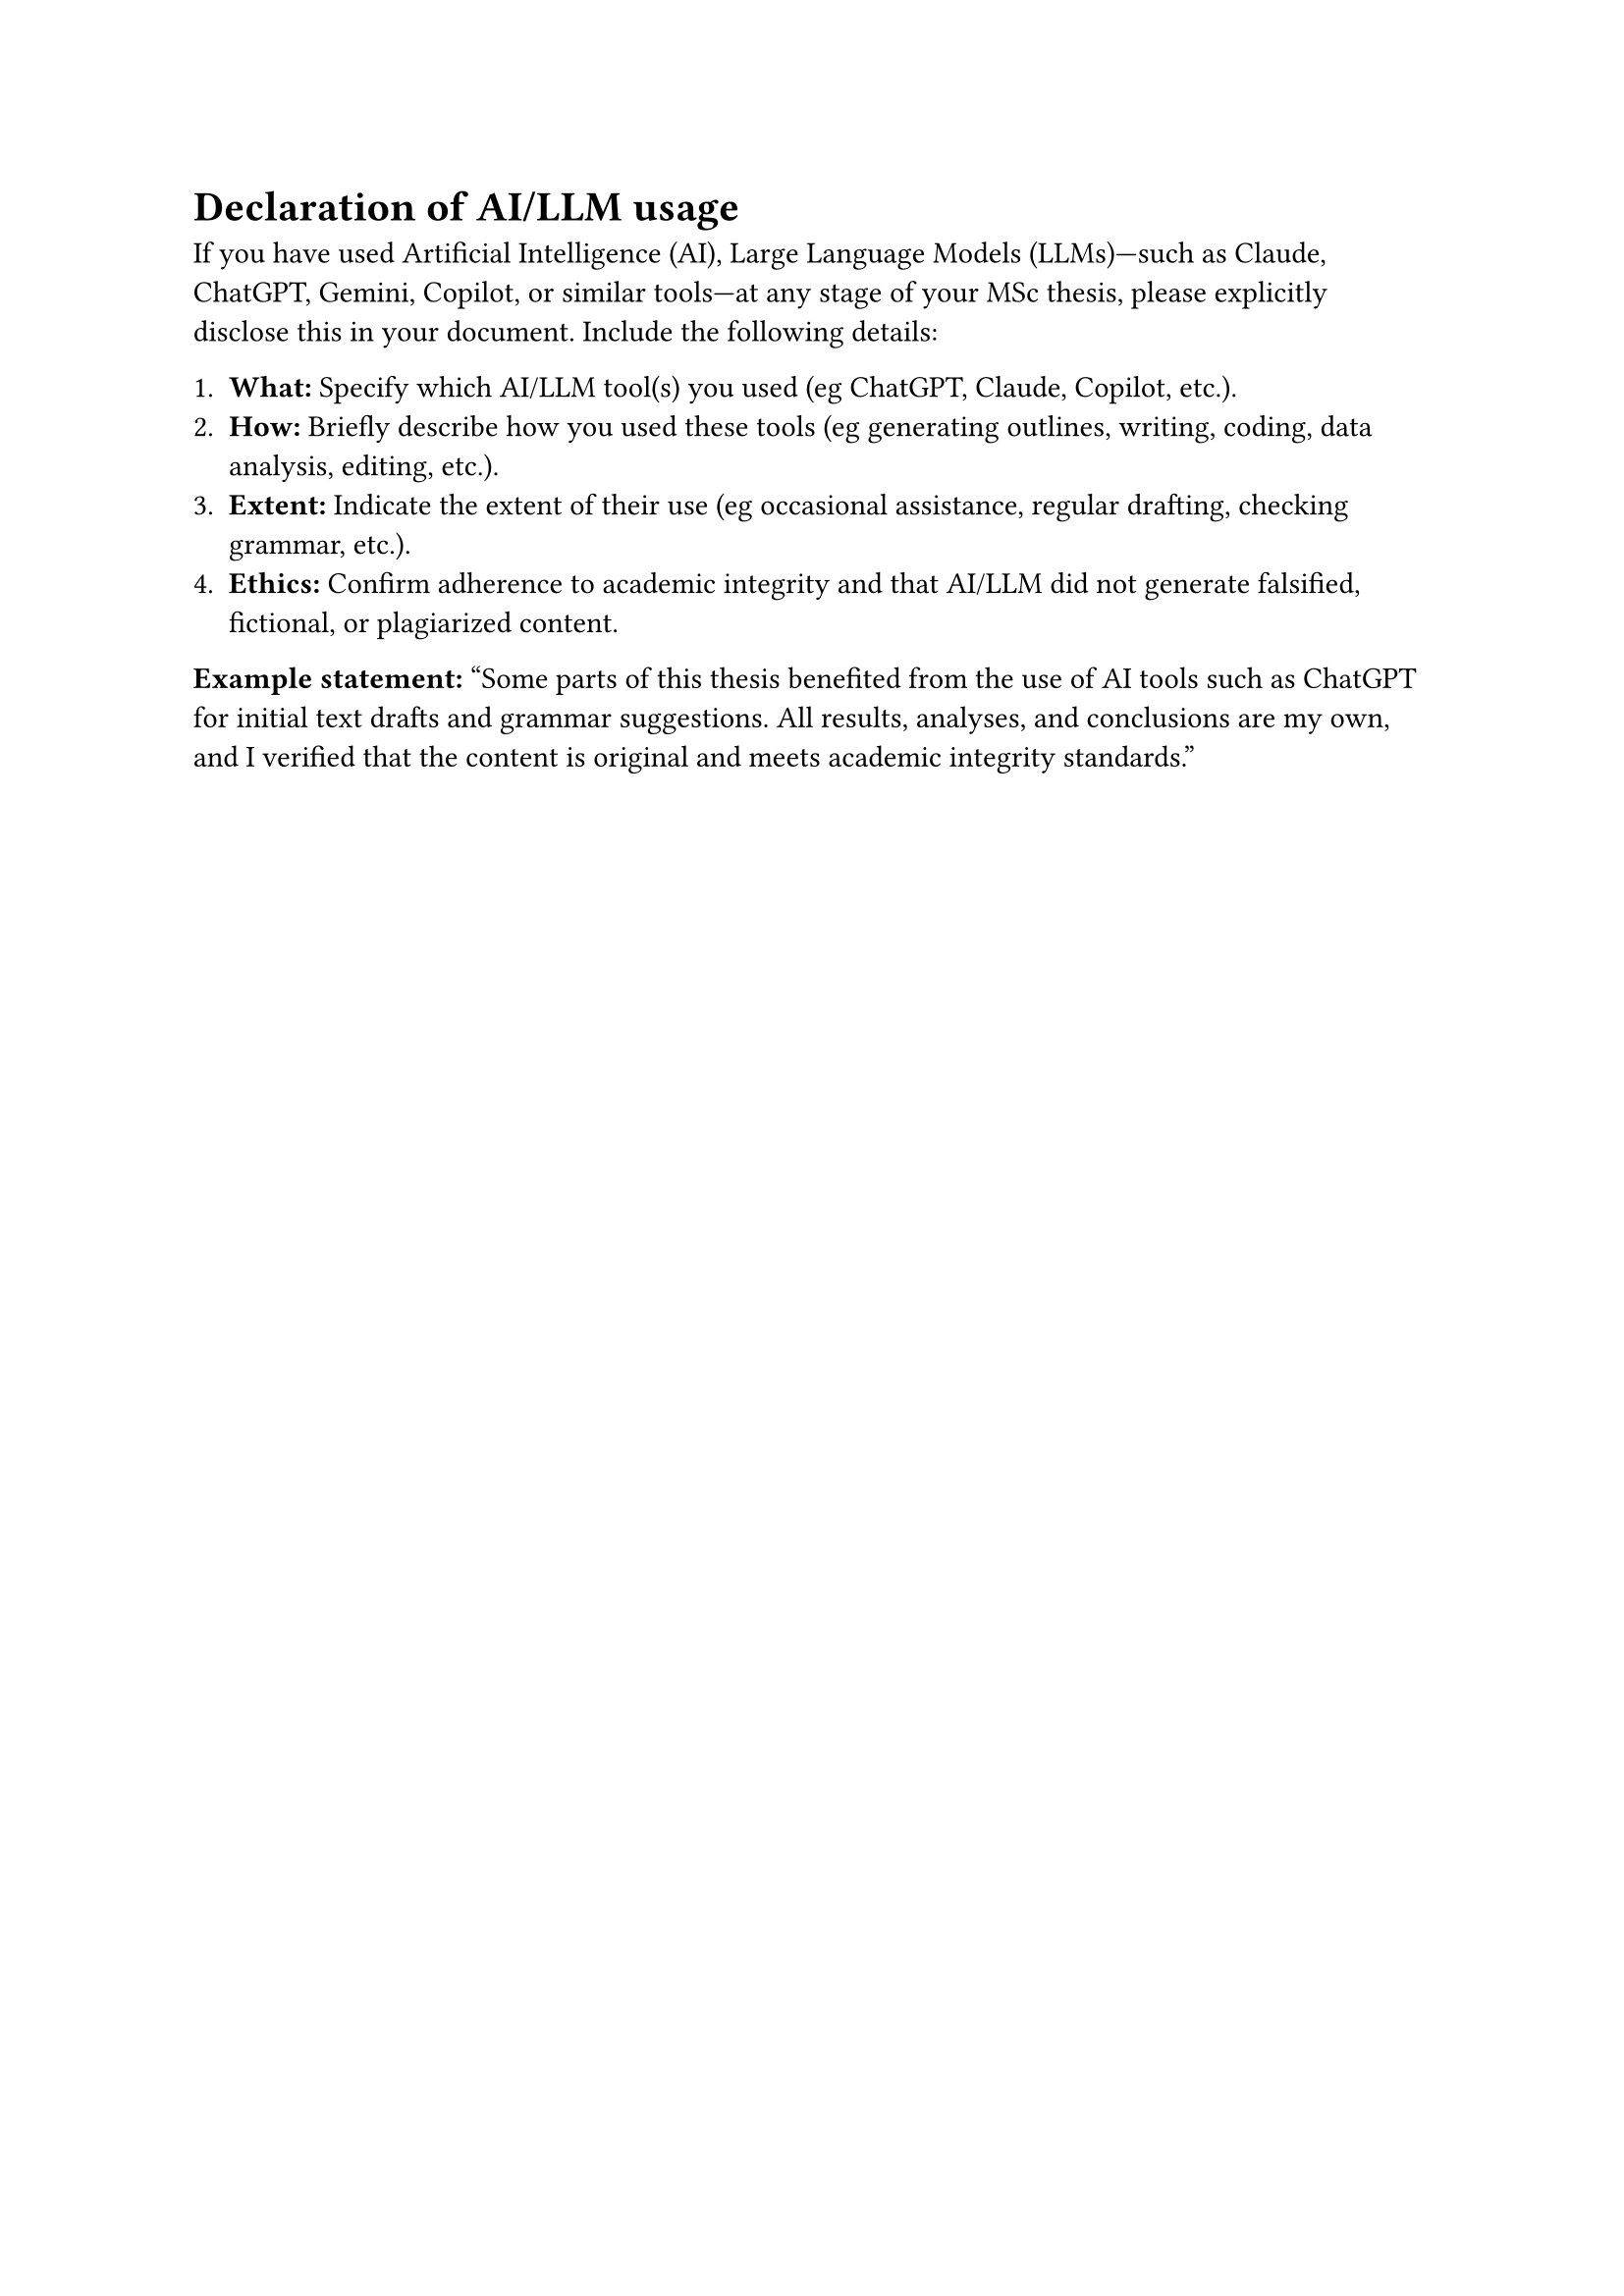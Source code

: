 = Declaration of AI/LLM usage

If you have used Artificial Intelligence (AI), Large Language Models (LLMs)---such as Claude, ChatGPT, Gemini, Copilot, or similar tools---at any stage of your MSc thesis, please explicitly disclose this in your document. 
Include the following details:

1. *What:* Specify which AI/LLM tool(s) you used (eg ChatGPT, Claude, Copilot, etc.).
2. *How:* Briefly describe how you used these tools (eg generating outlines, writing, coding, data analysis, editing, etc.).
3. *Extent:* Indicate the extent of their use (eg occasional assistance, regular drafting, checking grammar, etc.).
4. *Ethics:* Confirm adherence to academic integrity and that AI/LLM did not generate falsified, fictional, or plagiarized content.

*Example statement:*
#quote[Some parts of this thesis benefited from the use of AI tools such as ChatGPT for initial text drafts and grammar suggestions. All results, analyses, and conclusions are my own, and I verified that the content is original and meets academic integrity standards.]
